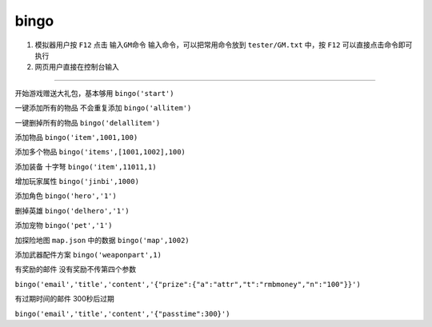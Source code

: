==============================
bingo
==============================

1. 模拟器用户按 ``F12`` 点击 ``输入GM命令`` 输入命令，可以把常用命令放到 ``tester/GM.txt`` 中，按 ``F12`` 可以直接点击命令即可执行

2. 网页用户直接在控制台输入


=============================


开始游戏赠送大礼包，基本够用
``bingo('start')``


一键添加所有的物品 不会重复添加
``bingo('allitem')``

一键删掉所有的物品
``bingo('delallitem')``

添加物品
``bingo('item',1001,100)``

添加多个物品
``bingo('items',[1001,1002],100)``

添加装备 十字弩
``bingo('item',11011,1)``

增加玩家属性
``bingo('jinbi',1000)``

添加角色
``bingo('hero','1')``

删掉英雄
``bingo('delhero','1')``

添加宠物
``bingo('pet','1')``

加探险地图 ``map.json`` 中的数据
``bingo('map',1002)``


添加武器配件方案
``bingo('weaponpart',1)``

有奖励的邮件 没有奖励不传第四个参数

``bingo('email','title','content','{"prize":{"a":"attr","t":"rmbmoney","n":"100"}}')``

有过期时间的邮件 300秒后过期

``bingo('email','title','content','{"passtime":300}')``













